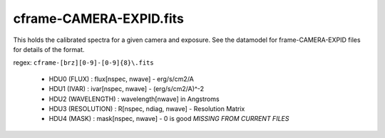 ========================
cframe-CAMERA-EXPID.fits
========================

This holds the calibrated spectra for a given camera and exposure.
See the datamodel for frame-CAMERA-EXPID files for details of the format.

regex: ``cframe-[brz][0-9]-[0-9]{8}\.fits``

  - HDU0 (FLUX) : flux[nspec, nwave] - erg/s/cm2/A
  - HDU1 (IVAR) : ivar[nspec, nwave] - (erg/s/cm2/A)^-2
  - HDU2 (WAVELENGTH) : wavelength[nwave] in Angstroms
  - HDU3 (RESOLUTION) : R[nspec, ndiag, nwave] - Resolution Matrix
  - HDU4 (MASK) : mask[nspec, nwave] - 0 is good *MISSING FROM CURRENT FILES*
